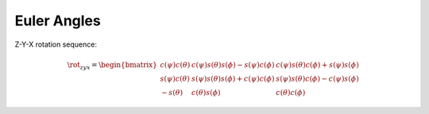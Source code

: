Euler Angles
============

Z-Y-X rotation sequence:

.. math::
  \rot_{zyx} =
  \begin{bmatrix}
    c(\psi) c(\theta)
    & c(\psi) s(\theta) s(\phi) - s(\psi) c(\phi)
    & c(\psi) s(\theta) c(\phi) + s(\psi) s(\phi) \\
    s(\psi) c(\theta)
    & s(\psi) s(\theta) s(\phi) + c(\psi) c(\phi)
    & s(\psi) s(\theta) c(\phi) - c(\psi) s(\phi) \\
    -s(\theta) & c(\theta) s(\phi) & c(\theta) c(\phi)
  \end{bmatrix}

